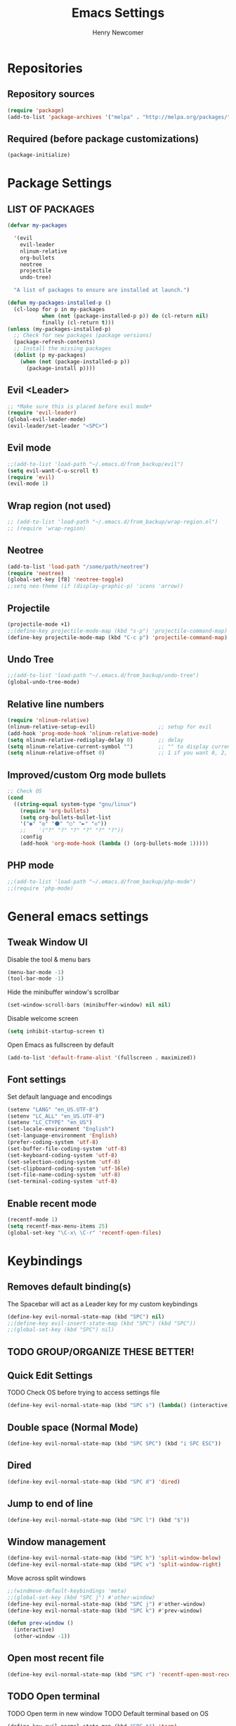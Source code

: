 
# ============================================================================
# ****************************************************************************
#+TITLE: Emacs Settings
#+AUTHOR: Henry Newcomer
# ****************************************************************************
# ============================================================================

* Repositories
** Repository sources
#+BEGIN_SRC emacs-lisp
(require 'package)
(add-to-list 'package-archives '("melpa" . "http://melpa.org/packages/"))
#+END_SRC

** Required (before package customizations)
#+BEGIN_SRC emacs-lisp
(package-initialize)
#+END_SRC


* Package Settings
** LIST OF PACKAGES
#+BEGIN_SRC emacs-lisp
(defvar my-packages

  '(evil
    evil-leader
    nlinum-relative
    org-bullets
    neotree
    projectile
    undo-tree)

  "A list of packages to ensure are installed at launch.")

(defun my-packages-installed-p ()
  (cl-loop for p in my-packages
           when (not (package-installed-p p)) do (cl-return nil)
           finally (cl-return t)))
(unless (my-packages-installed-p)
  ;; Check for new packages (package versions)
  (package-refresh-contents)
  ;; Install the missing packages
  (dolist (p my-packages)
    (when (not (package-installed-p p))
      (package-install p))))
#+END_SRC


** Evil <Leader>
#+BEGIN_SRC emacs-lisp
;; *Make sure this is placed before evil mode*
(require 'evil-leader)
(global-evil-leader-mode)
(evil-leader/set-leader "<SPC>")
#+END_SRC

** Evil mode
#+BEGIN_SRC emacs-lisp
;;(add-to-list 'load-path "~/.emacs.d/from_backup/evil")
(setq evil-want-C-u-scroll t)
(require 'evil)
(evil-mode 1)
#+END_SRC

** Wrap region (not used)
#+BEGIN_SRC emacs-lisp
;; (add-to-list 'load-path "~/.emacs.d/from_backup/wrap-region.el")
;; (require 'wrap-region)
#+END_SRC

** Neotree
#+BEGIN_SRC emacs-lisp
(add-to-list 'load-path "/some/path/neotree")
(require 'neotree)
(global-set-key [f8] 'neotree-toggle)
;;setq neo-theme (if (display-graphic-p) 'icons 'arrow))
#+END_SRC

** Projectile
#+BEGIN_SRC emacs-lisp
(projectile-mode +1)
;;(define-key projectile-mode-map (kbd "s-p") 'projectile-command-map)
(define-key projectile-mode-map (kbd "C-c p") 'projectile-command-map)
#+END_SRC

** Undo Tree
#+BEGIN_SRC emacs-lisp
;;(add-to-list 'load-path "~/.emacs.d/from_backup/undo-tree")
(global-undo-tree-mode)
#+END_SRC

** Relative line numbers
#+BEGIN_SRC emacs-lisp
(require 'nlinum-relative)
(nlinum-relative-setup-evil)                    ;; setup for evil
(add-hook 'prog-mode-hook 'nlinum-relative-mode)
(setq nlinum-relative-redisplay-delay 0)        ;; delay
(setq nlinum-relative-current-symbol "")        ;; "" to display current line number (was "->")
(setq nlinum-relative-offset 0)                 ;; 1 if you want 0, 2, 3...
#+END_SRC

** Improved/custom Org mode bullets
#+BEGIN_SRC emacs-lisp
;; Check OS
(cond
  ((string-equal system-type "gnu/linux")
    (require 'org-bullets)
    (setq org-bullets-bullet-list
	'("◉" "◎" "⚫" "○" "►" "◇"))
    ;;    '("?" "?" "?" "?" "?" "?"))
    :config
	(add-hook 'org-mode-hook (lambda () (org-bullets-mode 1)))))
#+END_SRC

** PHP mode
#+BEGIN_SRC emacs-lisp
;;(add-to-list 'load-path "~/.emacs.d/from_backup/php-mode")
;;(require 'php-mode)
#+END_SRC


* General emacs settings
** Tweak Window UI
Disable the tool & menu bars
#+BEGIN_SRC emacs-lisp
(menu-bar-mode -1)
(tool-bar-mode -1)
#+END_SRC

Hide the minibuffer window's scrollbar
#+BEGIN_SRC emacs-lisp
(set-window-scroll-bars (minibuffer-window) nil nil)
#+END_SRC

Disable welcome screen
#+BEGIN_SRC emacs-lisp
(setq inhibit-startup-screen t)
#+END_SRC

Open Emacs as fullscreen by default
#+BEGIN_SRC emacs-lisp
(add-to-list 'default-frame-alist '(fullscreen . maximized))
#+END_SRC

** Font settings
Set default language and encodings
#+BEGIN_SRC emacs-lisp
(setenv "LANG" "en_US.UTF-8")
(setenv "LC_ALL" "en_US.UTF-8")
(setenv "LC_CTYPE" "en_US")
(set-locale-environment "English")
(set-language-environment 'English)
(prefer-coding-system 'utf-8)
(set-buffer-file-coding-system 'utf-8)
(set-keyboard-coding-system 'utf-8)
(set-selection-coding-system 'utf-8)
(set-clipboard-coding-system 'utf-16le)
(set-file-name-coding-system 'utf-8)
(set-terminal-coding-system 'utf-8)
#+END_SRC

** Enable recent mode
#+BEGIN_SRC emacs-lisp
(recentf-mode 1)
(setq recentf-max-menu-items 25)
(global-set-key "\C-x\ \C-r" 'recentf-open-files)
#+END_SRC


* Keybindings
** Removes default binding(s)
The Spacebar will act as a Leader key for my custom keybindings

#+BEGIN_SRC emacs-lisp
(define-key evil-normal-state-map (kbd "SPC") nil)
;;(define-key evil-insert-state-map (kbd "SPC") (kbd "SPC"))
;;(global-set-key (kbd "SPC") nil)
#+END_SRC
** TODO GROUP/ORGANIZE THESE BETTER!

** Quick Edit Settings
TODO Check OS before trying to access settings file

#+BEGIN_SRC emacs-lisp
(define-key evil-normal-state-map (kbd "SPC s") (lambda() (interactive)(find-file "~/.emacs.d/settings.org")))
#+END_SRC

** Double space (Normal Mode)
#+BEGIN_SRC emacs-lisp
(define-key evil-normal-state-map (kbd "SPC SPC") (kbd "i SPC ESC"))
#+END_SRC

** Dired
#+BEGIN_SRC emacs-lisp
(define-key evil-normal-state-map (kbd "SPC d") 'dired)
#+END_SRC

** Jump to end of line
#+BEGIN_SRC emacs-lisp
(define-key evil-normal-state-map (kbd "SPC l") (kbd "$"))
#+END_SRC

** Window management
#+BEGIN_SRC emacs-lisp
(define-key evil-normal-state-map (kbd "SPC h") 'split-window-below)
(define-key evil-normal-state-map (kbd "SPC v") 'split-window-right)
#+END_SRC

Move across split windows
#+BEGIN_SRC emacs-lisp
;;(windmove-default-keybindings 'meta)
;;(global-set-key (kbd "SPC j") #'other-window)
(define-key evil-normal-state-map (kbd "SPC j") #'other-window)
(define-key evil-normal-state-map (kbd "SPC k") #'prev-window)

(defun prev-window ()
  (interactive)
  (other-window -1))
#+END_SRC

** Open most recent file
#+BEGIN_SRC emacs-lisp
(define-key evil-normal-state-map (kbd "SPC r") 'recentf-open-most-recent-file)
#+END_SRC

** TODO Open terminal
TODO Open term in new window
TODO Default terminal based on OS

#+BEGIN_SRC emacs-lisp
(define-key evil-normal-state-map (kbd "SPC t") 'term)
#+END_SRC
** Save
#+BEGIN_SRC emacs-lisp
(define-key evil-normal-state-map (kbd "SPC w") 'save-buffer)
#+END_SRC
** Quit
#+BEGIN_SRC emacs-lisp
(define-key evil-normal-state-map (kbd "SPC q") 'quit-window)
#+END_SRC


** Text Scaling
#+BEGIN_SRC emacs-lisp
(global-set-key (kbd "C-+") 'text-scale-increase)
(global-set-key (kbd "C-_") 'text-scale-decrease)
#+END_SRC
